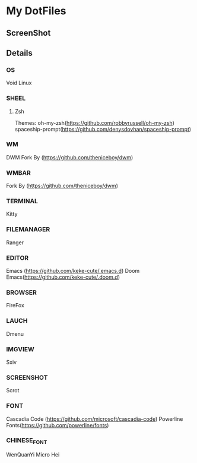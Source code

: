 * My DotFiles
** ScreenShot
   [[./screenshot.png]]
** Details
*** OS
    Void Linux
*** SHEEL
**** Zsh
Themes:
oh-my-zsh(https://github.com/robbyrussell/oh-my-zsh)
spaceship-prompt(https://github.com/denysdovhan/spaceship-prompt)
*** WM
    DWM Fork By (https://github.com/theniceboy/dwm)
*** WMBAR
    Fork By (https://github.com/theniceboy/dwm)
*** TERMINAL
    Kitty
*** FILEMANAGER
    Ranger
*** EDITOR
    Emacs (https://github.com/keke-cute/.emacs.d)
    Doom Emacs(https://github.com/keke-cute/.doom.d)
*** BROWSER
    FireFox
*** LAUCH
    Dmenu
*** IMGVIEW
    Sxiv
*** SCREENSHOT
    Scrot
*** FONT
    Cascadia Code (https://github.com/microsoft/cascadia-code)
    Powerline Fonts(https://github.com/powerline/fonts)
*** CHINESE_FONT
    WenQuanYi Micro Hei
